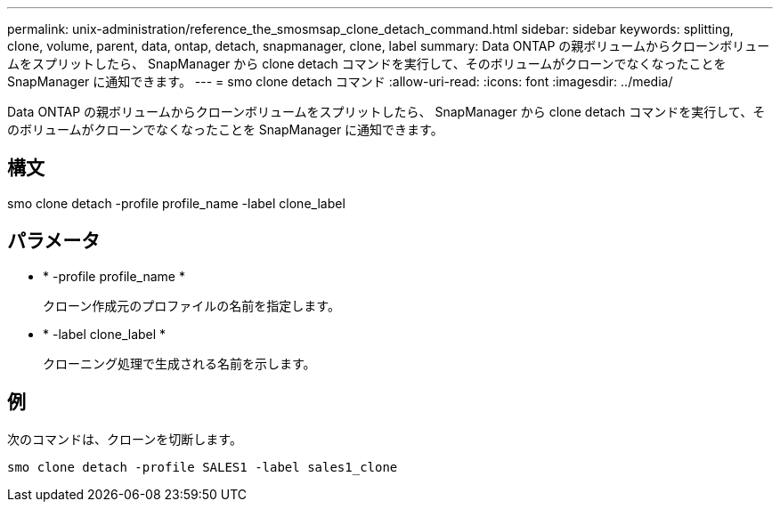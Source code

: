 ---
permalink: unix-administration/reference_the_smosmsap_clone_detach_command.html 
sidebar: sidebar 
keywords: splitting, clone, volume, parent, data, ontap, detach, snapmanager, clone, label 
summary: Data ONTAP の親ボリュームからクローンボリュームをスプリットしたら、 SnapManager から clone detach コマンドを実行して、そのボリュームがクローンでなくなったことを SnapManager に通知できます。 
---
= smo clone detach コマンド
:allow-uri-read: 
:icons: font
:imagesdir: ../media/


[role="lead"]
Data ONTAP の親ボリュームからクローンボリュームをスプリットしたら、 SnapManager から clone detach コマンドを実行して、そのボリュームがクローンでなくなったことを SnapManager に通知できます。



== 構文

smo clone detach -profile profile_name -label clone_label



== パラメータ

* * -profile profile_name *
+
クローン作成元のプロファイルの名前を指定します。

* * -label clone_label *
+
クローニング処理で生成される名前を示します。





== 例

次のコマンドは、クローンを切断します。

[listing]
----
smo clone detach -profile SALES1 -label sales1_clone
----